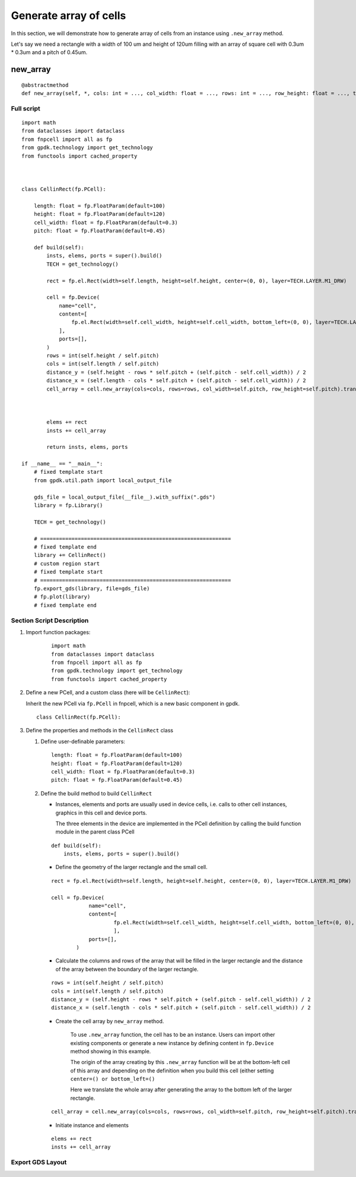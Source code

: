 Generate array of cells
^^^^^^^^^^^^^^^^^^^^^^^^^^^^^^^^^^^^
In this section, we will demonstrate how to generate array of cells from an instance using ``.new_array`` method.

Let's say we need a rectangle with a width of 100 um and height of 120um filling with an array of square cell with 0.3um * 0.3um and a pitch of 0.45um.


new_array
+++++++++++++++
::

    @abstractmethod
    def new_array(self, *, cols: int = ..., col_width: float = ..., rows: int = ..., row_height: float = ..., transform: Affine2D = ...) -> ICellArray:


Full script
====================
::

    import math
    from dataclasses import dataclass
    from fnpcell import all as fp
    from gpdk.technology import get_technology
    from functools import cached_property



    class CellinRect(fp.PCell):

        length: float = fp.FloatParam(default=100)
        height: float = fp.FloatParam(default=120)
        cell_width: float = fp.FloatParam(default=0.3)
        pitch: float = fp.FloatParam(default=0.45)

        def build(self):
            insts, elems, ports = super().build()
            TECH = get_technology()

            rect = fp.el.Rect(width=self.length, height=self.height, center=(0, 0), layer=TECH.LAYER.M1_DRW)

            cell = fp.Device(
                name="cell",
                content=[
                    fp.el.Rect(width=self.cell_width, height=self.cell_width, bottom_left=(0, 0), layer=TECH.LAYER.CONT_DRW, )
                ],
                ports=[],
            )
            rows = int(self.height / self.pitch)
            cols = int(self.length / self.pitch)
            distance_y = (self.height - rows * self.pitch + (self.pitch - self.cell_width)) / 2
            distance_x = (self.length - cols * self.pitch + (self.pitch - self.cell_width)) / 2
            cell_array = cell.new_array(cols=cols, rows=rows, col_width=self.pitch, row_height=self.pitch).translated(-self.length / 2 + distance_x, -self.height / 2 + distance_y)



            elems += rect
            insts += cell_array

            return insts, elems, ports

    if __name__ == "__main__":
        # fixed template start
        from gpdk.util.path import local_output_file

        gds_file = local_output_file(__file__).with_suffix(".gds")
        library = fp.Library()

        TECH = get_technology()

        # =============================================================
        # fixed template end
        library += CellinRect()
        # custom region start
        # fixed template start
        # =============================================================
        fp.export_gds(library, file=gds_file)
        # fp.plot(library)
        # fixed template end


Section Script Description
==================================

#. Import function packages:

    ::

        import math
        from dataclasses import dataclass
        from fnpcell import all as fp
        from gpdk.technology import get_technology
        from functools import cached_property

#. Define a new PCell, and a custom class (here will be ``CellinRect``):

   Inherit the new PCell via ``fp.PCell`` in fnpcell, which is a new basic component in gpdk. ::


        class CellinRect(fp.PCell):

#. Define the properties and methods in the ``CellinRect`` class

   #. Define user-definable parameters::


            length: float = fp.FloatParam(default=100)
            height: float = fp.FloatParam(default=120)
            cell_width: float = fp.FloatParam(default=0.3)
            pitch: float = fp.FloatParam(default=0.45)

   #. Define the build method to build ``CellinRect``

      * Instances, elements and ports are usually used in device cells, i.e. calls to other cell instances, graphics in this cell and device ports.

        The three elements in the device are implemented in the PCell definition by calling the build function module in the parent class PCell

      ::

            def build(self):
                insts, elems, ports = super().build()


      * Define the geometry of the larger rectangle and the small cell.

      ::

            rect = fp.el.Rect(width=self.length, height=self.height, center=(0, 0), layer=TECH.LAYER.M1_DRW)

            cell = fp.Device(
                        name="cell",
                        content=[
                                fp.el.Rect(width=self.cell_width, height=self.cell_width, bottom_left=(0, 0), layer=TECH.LAYER.CONT_DRW, )
                                ],
                        ports=[],
                    )


      * Calculate the columns and rows of the array that will be filled in the larger rectangle and the distance of the array between the boundary of the larger rectangle.

      ::

            rows = int(self.height / self.pitch)
            cols = int(self.length / self.pitch)
            distance_y = (self.height - rows * self.pitch + (self.pitch - self.cell_width)) / 2
            distance_x = (self.length - cols * self.pitch + (self.pitch - self.cell_width)) / 2

      * Create the cell array by ``new_array`` method.

            To use ``.new_array`` function, the cell has to be an instance. Users can import other existing components or generate a new instance by defining content in ``fp.Device`` method showing in this example.

            The origin of the array creating by this ``.new_array`` function will be at the bottom-left cell of this array and depending on the definition when you build this cell (either setting ``center=() or bottom_left=()``

            Here we translate the whole array after generating the array to the bottom left of the larger rectangle.

      ::

            cell_array = cell.new_array(cols=cols, rows=rows, col_width=self.pitch, row_height=self.pitch).translated(-self.length / 2 + distance_x, -self.height / 2 + distance_y)




      * Initiate instance and elements

      ::

               elems += rect
               insts += cell_array


Export GDS Layout
==================================
.. image:: ../images/cell_array1.png